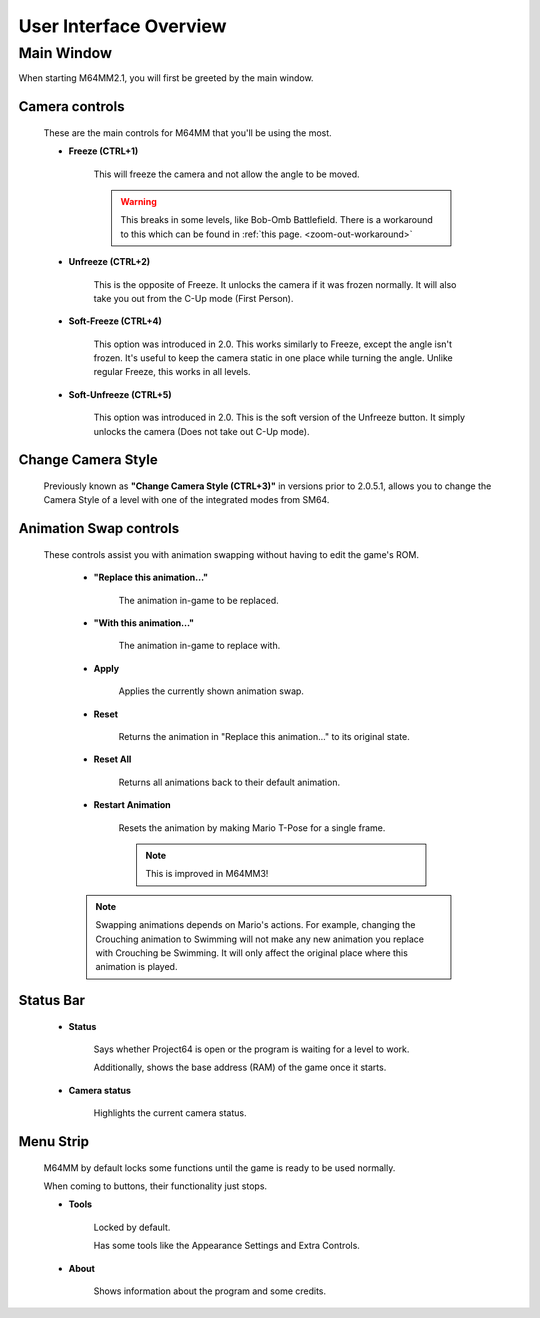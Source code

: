 
User Interface Overview
============================

Main Window
############

When starting M64MM2.1, you will first be greeted by the main window.

.. image:: media/ui.png

Camera controls
^^^^^^^^^^^^^^^

        These are the main controls for M64MM that you'll be using the most.

        * **Freeze (CTRL+1)**

            This will freeze the camera and not allow the angle to be moved.

            .. warning:: This breaks in some levels, like Bob-Omb Battlefield. There is a workaround to this which can be found in :ref:`this page. <zoom-out-workaround>`

        * **Unfreeze (CTRL+2)**

            This is the opposite of Freeze. It unlocks the camera if it was frozen normally.
            It will also take you out from the C-Up mode (First Person).

        * **Soft-Freeze (CTRL+4)**

            This option was introduced in 2.0.
            This works similarly to Freeze, except the angle isn't frozen.
            It's useful to keep the camera static in one place while turning the angle.
            Unlike regular Freeze, this works in all levels.

        * **Soft-Unfreeze (CTRL+5)**

            This option was introduced in 2.0.
            This is the soft version of the Unfreeze button.
            It simply unlocks the camera (Does not take out C-Up mode).

Change Camera Style
^^^^^^^^^^^^^^^^^^^

        Previously known as **"Change Camera Style (CTRL+3)"**
        in versions prior to 2.0.5.1, allows you to change the
        Camera Style of a level with one of the integrated modes from SM64.

Animation Swap controls
^^^^^^^^^^^^^^^^^^^^^^^

        These controls assist you with animation swapping
        without having to edit the game's ROM.

            * **"Replace this animation..."**

                The animation in-game to be replaced.

            * **"With this animation..."**

                The animation in-game to replace with.

            * **Apply**

                Applies the currently shown animation swap.

            * **Reset**

                Returns the animation in "Replace this animation..."
                to its original state.

            * **Reset All**

                Returns all animations back to their default animation.

            * **Restart Animation**

                Resets the animation by making Mario T-Pose for a single frame.

                .. note:: This is improved in M64MM3!

            .. note:: Swapping animations depends on Mario's actions. For example, changing the Crouching animation to Swimming will not make any new animation you replace with Crouching be Swimming.
                        It will only affect the original place where this animation is played.

Status Bar
^^^^^^^^^^
    * **Status**

        Says whether Project64 is open or the program
        is waiting for a level to work.

        Additionally, shows the base address (RAM) of the game once it starts.

    * **Camera status**

        Highlights the current camera status.

Menu Strip
^^^^^^^^^^
    M64MM by default locks some functions until the
    game is ready to be used normally.

    When coming to buttons, their functionality just stops.

    * **Tools**

        Locked by default.

        Has some tools like the Appearance Settings and Extra Controls.

    * **About**

        Shows information about the program and some credits.
